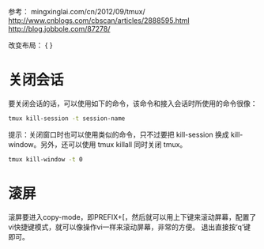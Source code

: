 参考：
mingxinglai.com/cn/2012/09/tmux/ 
http://www.cnblogs.com/cbscan/articles/2888595.html
http://blog.jobbole.com/87278/

改变布局：
{
}


* 关闭会话

要关闭会话的话，可以使用如下的命令，该命令和接入会话时所使用的命令很像：

#+BEGIN_SRC sh
tmux kill-session -t session-name
#+END_SRC

提示：关闭窗口时也可以使用类似的命令，只不过要把 kill-session 换成 kill-window。另外，还可以使用 tmux killall 同时关闭 tmux。

#+BEGIN_SRC sh
tmux kill-window -t 0
#+END_SRC

* 滚屏
    滚屏要进入copy-mode，即PREFIX+[，然后就可以用上下键来滚动屏幕，配置了vi快捷键模式，就可以像操作vi一样来滚动屏幕，非常的方便。 
    退出直接按‘q’键即可。
